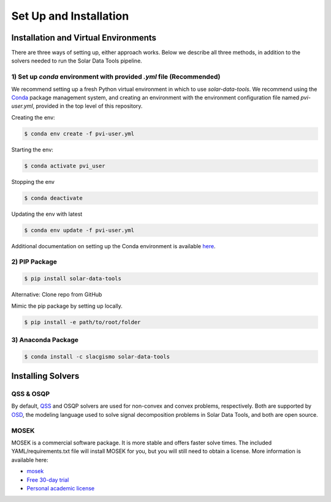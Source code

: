 =======================
Set Up and Installation
=======================

Installation and Virtual Environments
=====================================

There are three ways of setting up, either approach works. Below we describe all three methods, in addition to the solvers needed to run the Solar Data Tools pipeline.

1) Set up `conda` environment with provided `.yml` file (Recommended)
---------------------------------------------------------------------

We recommend setting up a fresh Python virtual environment in which to use `solar-data-tools`. We recommend using the `Conda <https://docs.conda.io/projects/conda/en/latest/index.html>`_ package management system, and creating an environment with the environment configuration file named `pvi-user.yml`, provided in the top level of this repository.

Creating the env:

.. code:: sh

    $ conda env create -f pvi-user.yml

Starting the env:

.. code:: sh

    $ conda activate pvi_user

Stopping the env

.. code:: sh

    $ conda deactivate

Updating the env with latest

.. code:: sh

    $ conda env update -f pvi-user.yml

Additional documentation on setting up the Conda environment is available `here <https://github.com/slacgismo/pvinsight-onboarding/blob/main/README.md>`_.


2) PIP Package
--------------

.. code:: sh

    $ pip install solar-data-tools

Alternative: Clone repo from GitHub

Mimic the pip package by setting up locally.

.. code:: sh

    $ pip install -e path/to/root/folder

3) Anaconda Package
-------------------

.. code:: sh

    $ conda install -c slacgismo solar-data-tools


Installing Solvers
==================

QSS & OSQP
----------

By default, `QSS <https://github.com/cvxgrp/qss>`_ and OSQP solvers are used for non-convex and convex problems, respectively. Both are supported by `OSD <https://github.com/cvxgrp/signal-decomposition/tree/main>`_, the modeling language used to solve signal decomposition problems in Solar Data Tools, and both are open source.

MOSEK
-----

MOSEK is a commercial software package. It is more stable and offers faster solve times. The included YAML/requirements.txt file will install MOSEK for you, but you will still need to obtain a license. More information is available here:

- `mosek <https://www.mosek.com/resources/getting-started/>`_
- `Free 30-day trial <https://www.mosek.com/products/trial/>`_
- `Personal academic license <https://www.mosek.com/products/academic-licenses/>`_